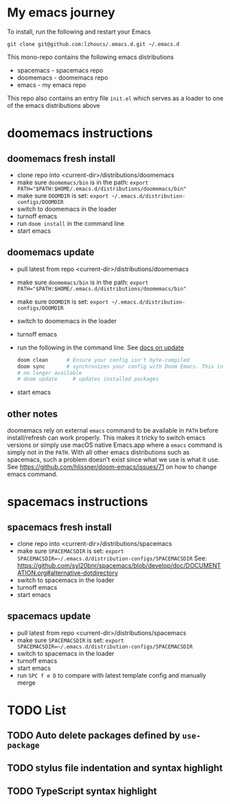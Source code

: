* My emacs journey

To install, run the following and restart your Emacs

#+BEGIN_SRC 
git clone git@github.com:lzhoucs/.emacs.d.git ~/.emacs.d
#+END_SRC

This mono-repo contains the following emacs distributions
  - spacemacs - spacemacs repo
  - doomemacs - doomemacs repo
  - emacs - my emacs repo

This repo also contains an entry file ~init.el~ which serves as a loader to one of the emacs distributions above

* doomemacs instructions
** doomemacs fresh install
  - clone repo into <current-dir>/distributions/doomemacs
  - make sure ~doomemacs/bin~ is in the path: ~export PATH="$PATH:$HOME/.emacs.d/distributions/doomemacs/bin"~
  - make sure ~DOOMDIR~ is set: ~export ~/.emacs.d/distribution-configs/DOOMDIR~ 
  - switch to doomemacs in the loader
  - turnoff emacs
  - run ~doom install~ in the command line
  - start emacs
** doomemacs update
  - pull latest from repo <current-dir>/distributions/doomemacs
  - make sure ~doomemacs/bin~ is in the path: ~export PATH="$PATH:$HOME/.emacs.d/distributions/doomemacs/bin"~
  - make sure ~DOOMDIR~ is set: ~export ~/.emacs.d/distribution-configs/DOOMDIR~ 
  - switch to doomemacs in the loader
  - turnoff emacs
  - run the following in the command line. See [[https://github.com/hlissner/doom-emacs/blob/develop/docs/getting_started.org#update--rollback][docs on update]]
    #+BEGIN_SRC sh
doom clean      # Ensure your config isn't byte-compiled
doom sync       # synchronizes your config with Doom Emacs. This includes add new packages, remove unused packages, but not include updating existing packages
# no longer available
# doom update     # updates installed packages
    #+END_SRC
  - start emacs
** other notes
doomemacs rely on external ~emacs~ command to be available in ~PATH~ before
install/refresh can work properly. This makes it tricky to switch emacs
versions or simply use macOS native Emacs.app where a ~emacs~ command is simply not in
the ~PATH~. With all other emacs distributions such as spacemacs, such a problem
doesn't exist since what we use is what it use. See https://github.com/hlissner/doom-emacs/issues/71 on how to change emacs command.
* spacemacs instructions
** spacemacs fresh install
  - clone repo into <current-dir>/distributions/spacemacs
  - make sure ~SPACEMACSDIR~ is set: ~export SPACEMACSDIR=~/.emacs.d/distribution-configs/SPACEMACSDIR~
    See: https://github.com/syl20bnr/spacemacs/blob/develop/doc/DOCUMENTATION.org#alternative-dotdirectory
  - switch to spacemacs in the loader
  - turnoff emacs
  - start emacs
** spacemacs update
  - pull latest from repo <current-dir>/distributions/spacemacs
  - make sure ~SPACEMACSDIR~ is set: ~export SPACEMACSDIR=~/.emacs.d/distribution-configs/SPACEMACSDIR~
  - switch to spacemacs in the loader
  - turnoff emacs
  - start emacs
  - run ~SPC f e D~ to compare with latest template config and manually merge

* TODO List
** TODO Auto delete packages defined by ~use-package~
** TODO stylus file indentation and syntax highlight
** TODO TypeScript syntax highlight
